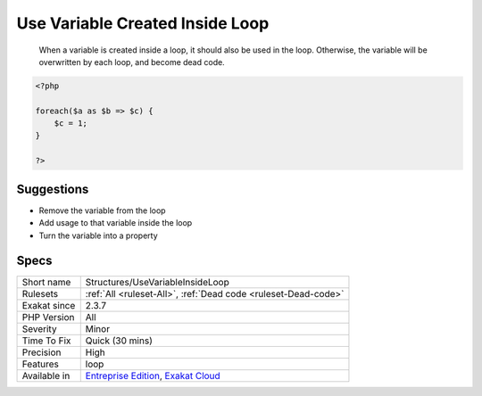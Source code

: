 .. _structures-usevariableinsideloop:

.. _use-variable-created-inside-loop:

Use Variable Created Inside Loop
++++++++++++++++++++++++++++++++

  When a variable is created inside a loop, it should also be used in the loop. Otherwise, the variable will be overwritten by each loop, and become dead code.


.. code-block:: php
   
   <?php
   
   foreach($a as $b => $c) {
       $c = 1; 
   }
   
   ?>

Suggestions
___________

* Remove the variable from the loop
* Add usage to that variable inside the loop
* Turn the variable into a property




Specs
_____

+--------------+-------------------------------------------------------------------------------------------------------------------------+
| Short name   | Structures/UseVariableInsideLoop                                                                                        |
+--------------+-------------------------------------------------------------------------------------------------------------------------+
| Rulesets     | :ref:`All <ruleset-All>`, :ref:`Dead code <ruleset-Dead-code>`                                                          |
+--------------+-------------------------------------------------------------------------------------------------------------------------+
| Exakat since | 2.3.7                                                                                                                   |
+--------------+-------------------------------------------------------------------------------------------------------------------------+
| PHP Version  | All                                                                                                                     |
+--------------+-------------------------------------------------------------------------------------------------------------------------+
| Severity     | Minor                                                                                                                   |
+--------------+-------------------------------------------------------------------------------------------------------------------------+
| Time To Fix  | Quick (30 mins)                                                                                                         |
+--------------+-------------------------------------------------------------------------------------------------------------------------+
| Precision    | High                                                                                                                    |
+--------------+-------------------------------------------------------------------------------------------------------------------------+
| Features     | loop                                                                                                                    |
+--------------+-------------------------------------------------------------------------------------------------------------------------+
| Available in | `Entreprise Edition <https://www.exakat.io/entreprise-edition>`_, `Exakat Cloud <https://www.exakat.io/exakat-cloud/>`_ |
+--------------+-------------------------------------------------------------------------------------------------------------------------+


